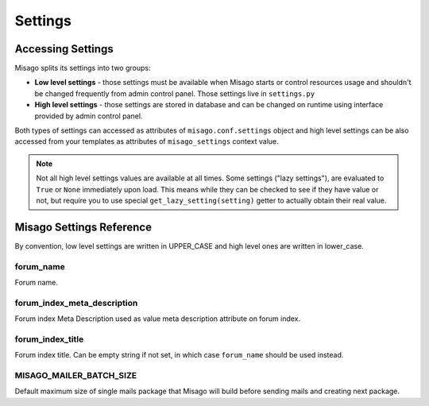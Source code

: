 ========
Settings
========


Accessing Settings
==================

Misago splits its settings into two groups:

* **Low level settings** - those settings must be available when Misago starts or control resources usage and shouldn't be changed frequently from admin control panel. Those settings live in ``settings.py``
* **High level settings** - those settings are stored in database and can be changed on runtime using interface provided by admin control panel.

Both types of settings can accessed as attributes of ``misago.conf.settings`` object and high level settings can be also accessed from your templates as attributes of ``misago_settings`` context value.

.. note::
   Not all high level settings values are available at all times. Some settings ("lazy settings"), are evaluated to ``True`` or ``None`` immediately upon load. This means while they can be checked to see if they have value or not, but require you to use special ``get_lazy_setting(setting)`` getter to actually obtain their real value.


Misago Settings Reference
=========================

By convention, low level settings are written in UPPER_CASE and high level ones are written in lower_case.


forum_name
----------

Forum name.


forum_index_meta_description
-----------------

Forum index Meta Description used as value meta description attribute on forum index.


forum_index_title
-----------------

Forum index title. Can be empty string if not set, in which case ``forum_name`` should be used instead.


MISAGO_MAILER_BATCH_SIZE
------------------------

Default maximum size of single mails package that Misago will build before sending mails and creating next package.
